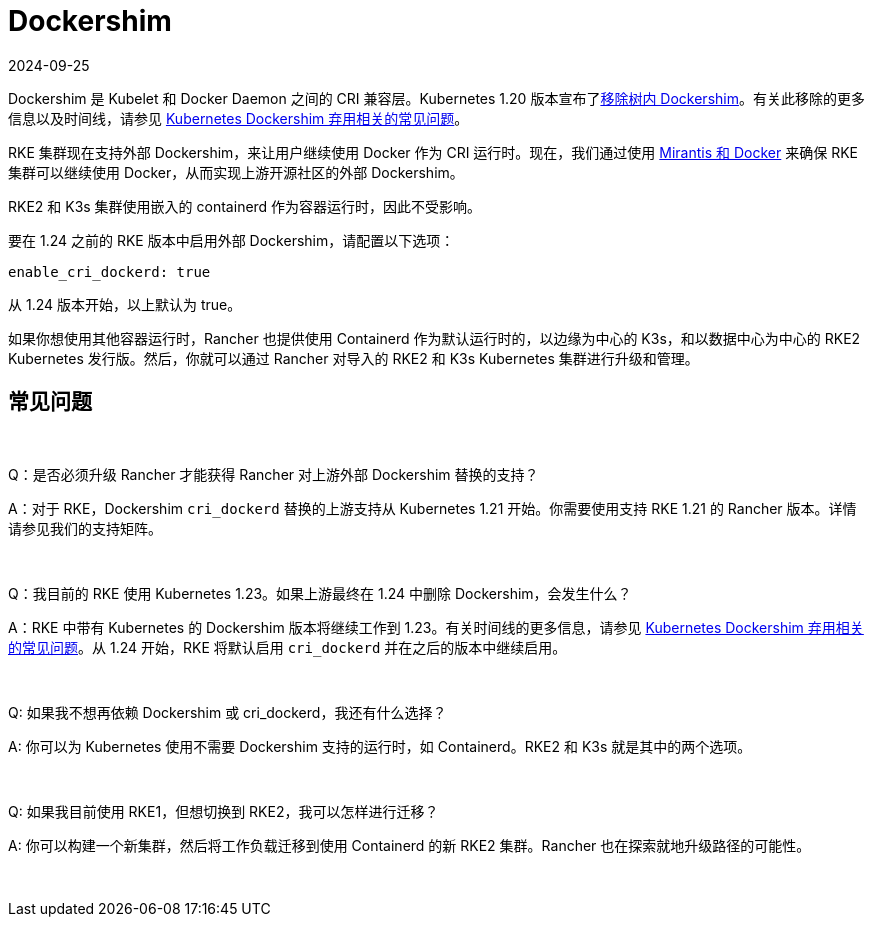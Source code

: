 = Dockershim
:page-languages: [en, zh]
:revdate: 2024-09-25
:page-revdate: {revdate}

Dockershim 是 Kubelet 和 Docker Daemon 之间的 CRI 兼容层。Kubernetes 1.20 版本宣布了link:https://kubernetes.io/blog/2020/12/02/dont-panic-kubernetes-and-docker/[移除树内 Dockershim]。有关此移除的更多信息以及时间线，请参见 https://kubernetes.io/blog/2020/12/02/dockershim-faq/#when-will-dockershim-be-removed[Kubernetes Dockershim 弃用相关的常见问题]。

RKE 集群现在支持外部 Dockershim，来让用户继续使用 Docker 作为 CRI 运行时。现在，我们通过使用 https://www.mirantis.com/blog/mirantis-to-take-over-support-of-kubernetes-dockershim-2/[Mirantis 和 Docker] 来确保 RKE 集群可以继续使用 Docker，从而实现上游开源社区的外部 Dockershim。

RKE2 和 K3s 集群使用嵌入的 containerd 作为容器运行时，因此不受影响。

要在 1.24 之前的 RKE 版本中启用外部 Dockershim，请配置以下选项：

----
enable_cri_dockerd: true
----

从 1.24 版本开始，以上默认为 true。

如果你想使用其他容器运行时，Rancher 也提供使用 Containerd 作为默认运行时的，以边缘为中心的 K3s，和以数据中心为中心的 RKE2 Kubernetes 发行版。然后，你就可以通过 Rancher 对导入的 RKE2 和 K3s Kubernetes 集群进行升级和管理。

== 常见问题

{blank} +

Q：是否必须升级 Rancher 才能获得 Rancher 对上游外部 Dockershim 替换的支持？

A：对于 RKE，Dockershim `cri_dockerd` 替换的上游支持从 Kubernetes 1.21 开始。你需要使用支持 RKE 1.21 的 Rancher 版本。详情请参见我们的支持矩阵。

{blank} +

Q：我目前的 RKE 使用 Kubernetes 1.23。如果上游最终在 1.24 中删除 Dockershim，会发生什么？

A：RKE 中带有 Kubernetes 的 Dockershim 版本将继续工作到 1.23。有关时间线的更多信息，请参见 https://kubernetes.io/blog/2020/12/02/dockershim-faq/#when-will-dockershim-be-removed[Kubernetes Dockershim 弃用相关的常见问题]。从 1.24 开始，RKE 将默认启用 `cri_dockerd` 并在之后的版本中继续启用。

{blank} +

Q: 如果我不想再依赖 Dockershim 或 cri_dockerd，我还有什么选择？

A: 你可以为 Kubernetes 使用不需要 Dockershim 支持的运行时，如 Containerd。RKE2 和 K3s 就是其中的两个选项。

{blank} +

Q: 如果我目前使用 RKE1，但想切换到 RKE2，我可以怎样进行迁移？

A: 你可以构建一个新集群，然后将工作负载迁移到使用 Containerd 的新 RKE2 集群。Rancher 也在探索就地升级路径的可能性。

{blank} +
